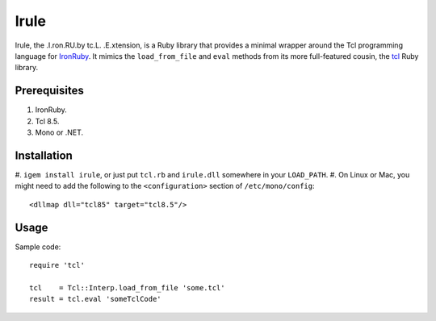 =====
Irule
=====

Irule, the .I.ron.RU.by tc.L. .E.xtension, is a Ruby library that
provides a minimal wrapper around the Tcl programming language for
IronRuby_.  It mimics the ``load_from_file`` and ``eval`` methods from
its more full-featured cousin, the tcl_ Ruby library.

Prerequisites
-------------
#. IronRuby.
#. Tcl 8.5.
#. Mono or .NET.

Installation
------------

#. ``igem install irule``, or just put ``tcl.rb`` and ``irule.dll``
somewhere in your ``LOAD_PATH``.
#. On Linux or Mac, you might need to add the following to the
``<configuration>`` section of ``/etc/mono/config``::

  <dllmap dll="tcl85" target="tcl8.5"/>

Usage
-----

Sample code::

  require 'tcl'

  tcl    = Tcl::Interp.load_from_file 'some.tcl'
  result = tcl.eval 'someTclCode'

.. _IronRuby: http://ironruby.net
.. _tcl: http://rubygems.org/gems/tcl
